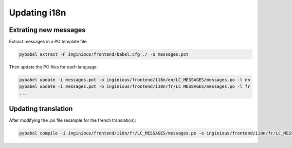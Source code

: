 Updating i18n
=============

Extrating new messages
----------------------
Extract messages in a PO template file:

.. code-block::

    pybabel extract -F inginious/frontend/babel.cfg ./ -o messages.pot

Then update the PO files for each language:

.. code-block::

    pybabel update -i messages.pot -o inginious/frontend/i18n/en/LC_MESSAGES/messages.po -l en
    pybabel update -i messages.pot -o inginious/frontend/i18n/fr/LC_MESSAGES/messages.po -l fr
    ...

Updating translation
--------------------

After modifying the .po file (example for the french translation):

.. code-block::

    pybabel compile -i inginious/frontend/i18n/fr/LC_MESSAGES/messages.po -o inginious/frontend/i18n/fr/LC_MESSAGES/messages.mo -l fr

